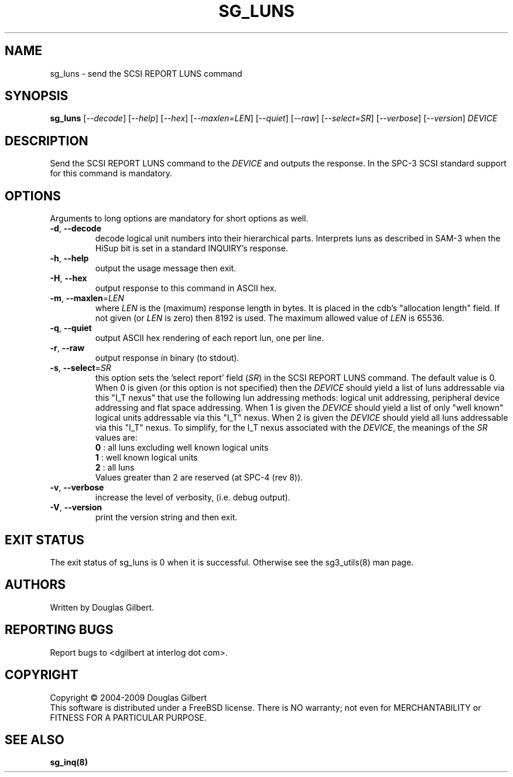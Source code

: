 .TH SG_LUNS "8" "June 2009" "sg3_utils\-1.28" SG3_UTILS
.SH NAME
sg_luns \- send the SCSI REPORT LUNS command
.SH SYNOPSIS
.B sg_luns
[\fI\-\-decode\fR] [\fI\-\-help\fR] [\fI\-\-hex\fR] [\fI\-\-maxlen=LEN\fR]
[\fI\-\-quiet\fR] [\fI\-\-raw\fR] [\fI\-\-select=SR\fR] [\fI\-\-verbose\fR]
[\fI\-\-version\fR] \fIDEVICE\fR
.SH DESCRIPTION
.\" Add any additional description here
.PP
Send the SCSI REPORT LUNS command to the \fIDEVICE\fR and outputs the
response. In the SPC\-3 SCSI standard support for this command is mandatory.
.SH OPTIONS
Arguments to long options are mandatory for short options as well.
.TP
\fB\-d\fR, \fB\-\-decode\fR
decode logical unit numbers into their hierarchical parts. Interprets
luns as described in SAM\-3 when the HiSup bit is set in a
standard INQUIRY's response.
.TP
\fB\-h\fR, \fB\-\-help\fR
output the usage message then exit.
.TP
\fB\-H\fR, \fB\-\-hex\fR
output response to this command in ASCII hex.
.TP
\fB\-m\fR, \fB\-\-maxlen\fR=\fILEN\fR
where \fILEN\fR is the (maximum) response length in bytes. It is placed in
the cdb's "allocation length" field. If not given (or \fILEN\fR is zero)
then 8192 is used. The maximum allowed value of \fILEN\fR is 65536.
.TP
\fB\-q\fR, \fB\-\-quiet\fR
output ASCII hex rendering of each report lun, one per line.
.TP
\fB\-r\fR, \fB\-\-raw\fR
output response in binary (to stdout).
.TP
\fB\-s\fR, \fB\-\-select\fR=\fISR\fR
this option sets the 'select report' field (\fISR\fR) in the SCSI REPORT
LUNS command. The default value is 0. When 0 is given (or this option is
not specified) then the \fIDEVICE\fR should yield a list of luns addressable
via this "I_T nexus" that use the following lun addressing methods: logical
unit addressing, peripheral device addressing and flat space addressing.
When 1 is given the \fIDEVICE\fR should yield a list of only "well known"
logical units addressable via this "I_T" nexus. When 2 is given the
\fIDEVICE\fR should yield all luns addressable via this "I_T" nexus.
To simplify, for the I_T nexus associated with the \fIDEVICE\fR, the
meanings of the \fISR\fR values are:
.br
  \fB0\fR : all luns excluding well known logical units
.br
  \fB1\fR : well known logical units
.br
  \fB2\fR : all luns
.br
Values greater than 2 are reserved (at SPC\-4 (rev 8)).
.TP
\fB\-v\fR, \fB\-\-verbose\fR
increase the level of verbosity, (i.e. debug output).
.TP
\fB\-V\fR, \fB\-\-version\fR
print the version string and then exit.
.SH EXIT STATUS
The exit status of sg_luns is 0 when it is successful. Otherwise see
the sg3_utils(8) man page.
.SH AUTHORS
Written by Douglas Gilbert.
.SH "REPORTING BUGS"
Report bugs to <dgilbert at interlog dot com>.
.SH COPYRIGHT
Copyright \(co 2004\-2009 Douglas Gilbert
.br
This software is distributed under a FreeBSD license. There is NO
warranty; not even for MERCHANTABILITY or FITNESS FOR A PARTICULAR PURPOSE.
.SH "SEE ALSO"
.B sg_inq(8)

